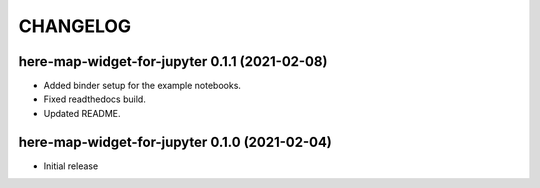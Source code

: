 CHANGELOG
=========

here-map-widget-for-jupyter 0.1.1 (2021-02-08)
----------------------------------------------

- Added binder setup for the example notebooks.
- Fixed readthedocs build.
- Updated README.

here-map-widget-for-jupyter 0.1.0 (2021-02-04)
----------------------------------------------

- Initial release


